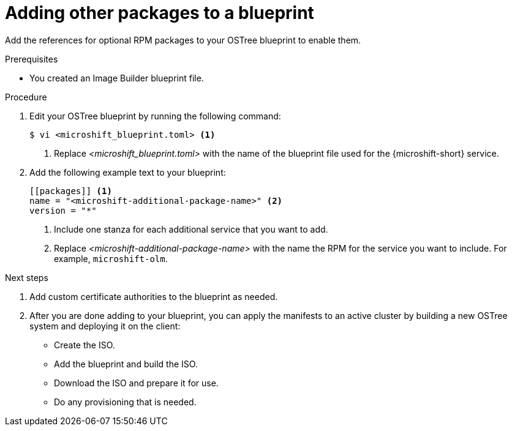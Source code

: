 // Module included in the following assemblies:
//
// * microshift/microshift-update-rpms-ostree.adoc

:_mod-docs-content-type: PROCEDURE
[id="microshift-adding-other-services-to-blueprint_{context}"]
= Adding other packages to a blueprint

Add the references for optional RPM packages to your OSTree blueprint to enable them.

.Prerequisites

* You created an Image Builder blueprint file.

.Procedure

. Edit your OSTree blueprint by running the following command:
+
[source,terminal]
----
$ vi <microshift_blueprint.toml> <1>
----
<1> Replace _<microshift_blueprint.toml>_ with the name of the blueprint file used for the {microshift-short} service.

. Add the following example text to your blueprint:
+
[source,text]
----
[[packages]] <1>
name = "<microshift-additional-package-name>" <2>
version = "*"
----
<1> Include one stanza for each additional service that you want to add.
<2> Replace _<microshift-additional-package-name>_ with the name the RPM for the service you want to include. For example, `microshift-olm`.

.Next steps
. Add custom certificate authorities to the blueprint as needed.
. After you are done adding to your blueprint, you can apply the manifests to an active cluster by building a new OSTree system and deploying it on the client:
** Create the ISO.
** Add the blueprint and build the ISO.
** Download the ISO and prepare it for use.
** Do any provisioning that is needed.